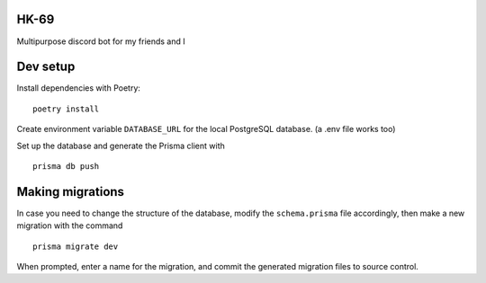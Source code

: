 *****
HK-69
*****

Multipurpose discord bot for my friends and I

*********
Dev setup
*********

Install dependencies with Poetry:
::
  poetry install


Create environment variable ``DATABASE_URL`` for the local PostgreSQL database. (a .env file works too)

Set up the database and generate the Prisma client with
::
  prisma db push

*****************
Making migrations
*****************

In case you need to change the structure of the database, modify the ``schema.prisma`` file accordingly, then make a
new migration with the command
::
  prisma migrate dev 

When prompted, enter a name for the migration, and commit the generated migration files to source control.
